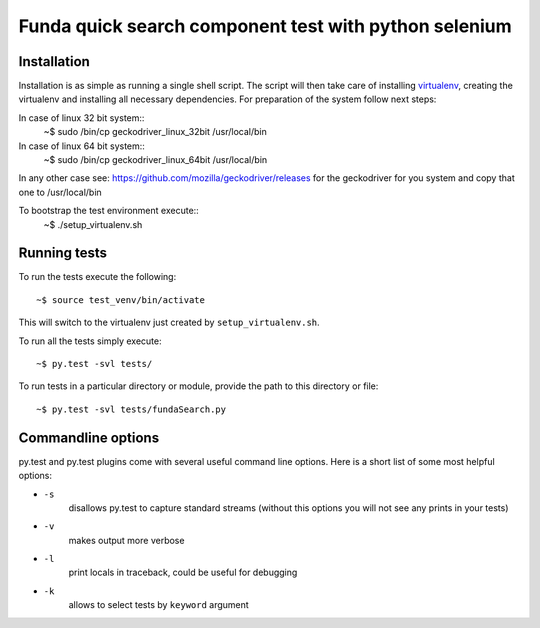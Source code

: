 Funda quick search component test with python selenium
==========================================

Installation
------------
Installation is as simple as running a single shell script. The script will then take care of installing `virtualenv <https://virtualenv.pypa.io/en/latest/>`_, creating the virtualenv and installing all necessary dependencies.
For preparation of the system follow next steps::

In case of linux 32 bit system::
    ~$ sudo /bin/cp geckodriver_linux_32bit /usr/local/bin

In case of linux 64 bit system::
    ~$ sudo /bin/cp geckodriver_linux_64bit /usr/local/bin

In any other case see: https://github.com/mozilla/geckodriver/releases for the geckodriver for you system and copy that one to /usr/local/bin

To bootstrap the test environment execute::
    ~$ ./setup_virtualenv.sh

Running tests
-------------
To run the tests execute the following::

    ~$ source test_venv/bin/activate

This will switch to the virtualenv just created by ``setup_virtualenv.sh``.

To run all the tests simply execute::

    ~$ py.test -svl tests/

To run tests in a particular directory or module, provide the path to this directory or file::

    ~$ py.test -svl tests/fundaSearch.py

Commandline options
-------------------
py.test and py.test plugins come with several useful command line options.
Here is a short list of some most helpful options:

* ``-s``
    disallows py.test to capture standard streams (without this options you will not see any prints in your tests)

* ``-v``
    makes output more verbose

* ``-l``
    print locals in traceback, could be useful for debugging

* ``-k``
    allows to select tests by ``keyword`` argument
